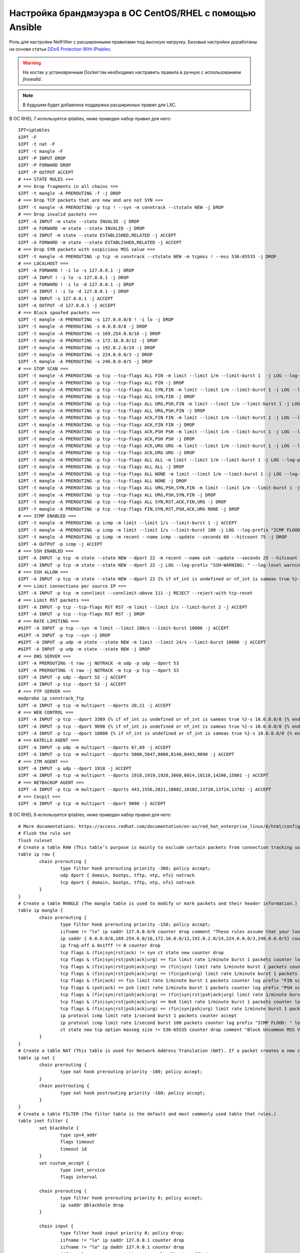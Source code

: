 Настройка брандмэуэра в ОС CentOS/RHEL с помощью Ansible
========================================================
Роль для настройки NetFillter с расширенными правилами под высокую нагрузку. Базовые настройки доработаны на основе статьи `DDoS Protection With IPtables <https://javapipe.com/blog/iptables-ddos-protection/>`_. 

.. warning:: На хостах у установренным Docker'ом необходимо настравить правила в ручную с использованием `firewalld`.

.. note:: В будушем будет добавлена поддержка расширинных правил для LXC.

В ОС RHEL 7 используется iptables, ниже приведен набор правил для него: ::

    IPT=iptables
    $IPT -F
    $IPT -t nat -F
    $IPT -t mangle -F
    $IPT -P INPUT DROP
    $IPT -P FORWARD DROP
    $IPT -P OUTPUT ACCEPT
    # +++ STATE RULES +++
    # === Drop fragments in all chains ===
    $IPT -t mangle -A PREROUTING -f -j DROP
    # === Drop TCP packets that are new and are not SYN ===
    $IPT -t mangle -A PREROUTING -p tcp ! --syn -m conntrack --ctstate NEW -j DROP
    # === Drop invalid packets ===
    $IPT -A INPUT -m state --state INVALID -j DROP
    $IPT -A FORWARD -m state --state INVALID -j DROP
    $IPT -A INPUT -m state --state ESTABLISHED,RELATED -j ACCEPT
    $IPT -A FORWARD -m state --state ESTABLISHED,RELATED -j ACCEPT
    # === Drop SYN packets with suspicious MSS value ===
    $IPT -t mangle -A PREROUTING -p tcp -m conntrack --ctstate NEW -m tcpmss ! --mss 536:65535 -j DROP
    # === LOCALHOST ===
    $IPT -A FORWARD ! -i lo -s 127.0.0.1 -j DROP
    $IPT -A INPUT ! -i lo -s 127.0.0.1 -j DROP
    $IPT -A FORWARD ! -i lo -d 127.0.0.1 -j DROP
    $IPT -A INPUT ! -i lo -d 127.0.0.1 -j DROP
    $IPT -A INPUT -s 127.0.0.1 -j ACCEPT
    $IPT -A OUTPUT -d 127.0.0.1 -j ACCEPT
    # === Block spoofed packets ===
    $IPT -t mangle -A PREROUTING -s 127.0.0.0/8 ! -i lo -j DROP
    $IPT -t mangle -A PREROUTING -s 0.0.0.0/8 -j DROP
    $IPT -t mangle -A PREROUTING -s 169.254.0.0/16 -j DROP
    $IPT -t mangle -A PREROUTING -s 172.16.0.0/12 -j DROP
    $IPT -t mangle -A PREROUTING -s 192.0.2.0/24 -j DROP
    $IPT -t mangle -A PREROUTING -s 224.0.0.0/3 -j DROP
    $IPT -t mangle -A PREROUTING -s 240.0.0.0/5 -j DROP
    # === STOP SCAN ===
    $IPT -t mangle -A PREROUTING -p tcp --tcp-flags ALL FIN -m limit --limit 1/m --limit-burst 1  -j LOG --log-prefix "FIN-SCAN: " --log-level info
    $IPT -t mangle -A PREROUTING -p tcp --tcp-flags ALL FIN -j DROP
    $IPT -t mangle -A PREROUTING -p tcp --tcp-flags ALL SYN,FIN -m limit --limit 1/m --limit-burst 1 -j LOG --log-prefix "SYNFIN-SCAN: " --log-level info
    $IPT -t mangle -A PREROUTING -p tcp --tcp-flags ALL SYN,FIN -j DROP
    $IPT -t mangle -A PREROUTING -p tcp --tcp-flags ALL URG,PSH,FIN -m limit --limit 1/m --limit-burst 1 -j LOG --log-prefix "NMAP-XMAS-SCAN: " --log-level info
    $IPT -t mangle -A PREROUTING -p tcp --tcp-flags ALL URG,PSH,FIN -j DROP
    $IPT -t mangle -A PREROUTING -p tcp --tcp-flags ACK,FIN FIN -m limit --limit 1/m --limit-burst 1 -j LOG --log-prefix "FIN scan: " --log-level info
    $IPT -t mangle -A PREROUTING -p tcp --tcp-flags ACK,FIN FIN -j DROP
    $IPT -t mangle -A PREROUTING -p tcp --tcp-flags ACK,PSH PSH -m limit --limit 1/m --limit-burst 1 -j LOG --log-prefix "PSH scan: " --log-level info
    $IPT -t mangle -A PREROUTING -p tcp --tcp-flags ACK,PSH PSH -j DROP
    $IPT -t mangle -A PREROUTING -p tcp --tcp-flags ACK,URG URG -m limit --limit 1/m --limit-burst 1 -j LOG --log-prefix "URG scan: " --log-level info
    $IPT -t mangle -A PREROUTING -p tcp --tcp-flags ACK,URG URG -j DROP
    $IPT -t mangle -A PREROUTING -p tcp --tcp-flags ALL ALL -m limit --limit 1/m --limit-burst 1 -j LOG --log-prefix "XMAS scan: " --log-level info
    $IPT -t mangle -A PREROUTING -p tcp --tcp-flags ALL ALL -j DROP
    $IPT -t mangle -A PREROUTING -p tcp --tcp-flags ALL NONE -m limit --limit 1/m --limit-burst 1 -j LOG --log-prefix "NULL scan: " --log-level info
    $IPT -t mangle -A PREROUTING -p tcp --tcp-flags ALL NONE -j DROP
    $IPT -t mangle -A PREROUTING -p tcp --tcp-flags ALL URG,PSH,SYN,FIN -m limit --limit 1/m --limit-burst 1 -j LOG --log-prefix "NMAP-ID: " --log-level info
    $IPT -t mangle -A PREROUTING -p tcp --tcp-flags ALL URG,PSH,SYN,FIN -j DROP
    $IPT -t mangle -A PREROUTING -p tcp --tcp-flags ALL SYN,RST,ACK,FIN,URG -j DROP
    $IPT -t mangle -A PREROUTING -p tcp --tcp-flags FIN,SYN,RST,PSH,ACK,URG NONE -j DROP
    # === ICMP ENABLED ===
    $IPT -t mangle -A PREROUTING -p icmp -m limit --limit 1/s --limit-burst 1 -j ACCEPT
    $IPT -t mangle -A PREROUTING -p icmp -m limit --limit 1/s --limit-burst 100 -j LOG --log-prefix "ICMP FLOOD: " --log-level info
    $IPT -t mangle -A PREROUTING -p icmp -m recent --name icmp --update --seconds 60 --hitcount 75 -j DROP
    $IPT -A OUTPUT -p icmp -j ACCEPT
    # === SSH ENABLED ===
    $IPT -A INPUT -p tcp -m state --state NEW --dport 22 -m recent --name ssh --update --seconds 25 --hitcount 3 -j DROP
    $IPT -A INPUT -p tcp -m state --state NEW --dport 22 -j LOG --log-prefix "SSH-WARNING: " --log-level warning
    # === SSH ALLOW ===
    $IPT -A INPUT -p tcp -m state --state NEW --dport 22 {% if nf_int is undefined or nf_int is sameas true %}-s 10.0.0.0/8 {% endif %}-m recent --name ssh --set -j ACCEPT
    # === Limit connections per source IP ===
    $IPT -A INPUT -p tcp -m connlimit --connlimit-above 111 -j REJECT --reject-with tcp-reset
    # === Limit RST packets ===
    $IPT -A INPUT -p tcp --tcp-flags RST RST -m limit --limit 2/s --limit-burst 2 -j ACCEPT
    $IPT -A INPUT -p tcp --tcp-flags RST RST -j DROP
    # === RATE LIMITING ===
    #$IPT -A INPUT -p tcp --syn -m limit --limit 180/s --limit-burst 10000 -j ACCEPT
    #$IPT -A INPUT -p tcp --syn -j DROP
    #$IPT -A INPUT -p udp -m state --state NEW -m limit --limit 24/s --limit-burst 10000 -j ACCEPT
    #$IPT -A INPUT -p udp -m state --state NEW -j DROP
    # === DNS SERVER ===
    $IPT -A PREROUTING -t raw -j NOTRACK -m udp -p udp --dport 53
    $IPT -A PREROUTING -t raw -j NOTRACK -m tcp -p tcp --dport 53
    $IPT -A INPUT -p udp --dport 53 -j ACCEPT
    $IPT -A INPUT -p tcp --dport 53 -j ACCEPT
    # === FTP SERVER ===
    modprobe ip_conntrack_ftp
    $IPT -A INPUT -p tcp -m multiport --dports 20,21 -j ACCEPT
    # === WEB CONTROL ===
    $IPT -A INPUT -p tcp --dport 3389 {% if nf_int is undefined or nf_int is sameas true %}-s 10.0.0.0/8 {% endif %}-j ACCEPT
    $IPT -A INPUT -p tcp --dport 9090 {% if nf_int is undefined or nf_int is sameas true %}-s 10.0.0.0/8 {% endif %}-j ACCEPT
    $IPT -A INPUT -p tcp --dport 10000 {% if nf_int is undefined or nf_int is sameas true %}-s 10.0.0.0/8 {% endif %}-j ACCEPT
    # === KATELLO AGENT ===
    $IPT -A INPUT -p udp -m multiport --dports 67,69 -j ACCEPT
    $IPT -A INPUT -p tcp -m multiport --dports 5000,5647,8000,8140,8443,9090 -j ACCEPT
    # === ITM AGENT ===
    $IPT -A INPUT -p udp --dport 1918 -j ACCEPT
    $IPT -A INPUT -p tcp -m multiport --dports 1918,1919,1920,3660,6014,10110,14206,15001 -j ACCEPT
    # === NETBACKUP AGENT ===
    $IPT -A INPUT -p tcp -m multiport --dports 443,1556,2821,10082,10102,13720,13724,13782 -j ACCEPT
    # === Cocpit ===
    $IPT -A INPUT -p tcp -m multiport --dport 9090 -j ACCEPT
    
В ОС RHEL 8 используется iptables, ниже приведен набор правил для него: ::
    
    # More documentations: https://access.redhat.com/documentation/en-us/red_hat_enterprise_linux/8/html/configuring_and_managing_networking/getting-started-with-nftables_configuring-and-managing-networking
    # Flush the rule set
    flush ruleset
    # Create a table RAW (This table’s purpose is mainly to exclude certain packets from connection tracking using the NOTRACK target.)
    table ip raw {
            chain prerouting {
                    type filter hook prerouting priority -300; policy accept;
                    udp dport { domain, bootps, tftp, ntp, nfs} notrack
                    tcp dport { domain, bootps, tftp, ntp, nfs} notrack
            }
    }
    # Create a table MANGLE (The mangle table is used to modify or mark packets and their header information.)
    table ip mangle {
            chain prerouting {
                    type filter hook prerouting priority -150; policy accept;
                    iifname != "lo" ip saddr 127.0.0.0/8 counter drop comment "These rules assume that your loopback interface"
                    ip saddr { 0.0.0.0/8,169.254.0.0/16,172.16.0.0/12,192.0.2.0/24,224.0.0.0/3,240.0.0.0/5} counter drop comment "Block Packets From Private Subnets (Spoofing)"
                    ip frag-off & 0x1fff != 0 counter drop
                    tcp flags & (fin|syn|rst|ack) != syn ct state new counter drop
                    tcp flags & (fin|syn|rst|psh|ack|urg) == fin limit rate 1/minute burst 1 packets counter log prefix "FIN-SCAN: " level warn drop
                    tcp flags & (fin|syn|rst|psh|ack|urg) == (fin|syn) limit rate 1/minute burst 1 packets counter log prefix "SYNFIN-SCAN: " level warn drop
                    tcp flags & (fin|syn|rst|psh|ack|urg) == (fin|psh|urg) limit rate 1/minute burst 1 packets counter log prefix "NMAP-XMAS-SCAN: " level warn drop
                    tcp flags & (fin|ack) == fin limit rate 1/minute burst 1 packets counter log prefix "FIN scan: " level warn drop
                    tcp flags & (psh|ack) == psh limit rate 1/minute burst 1 packets counter log prefix "PSH scan: " level warn drop
                    tcp flags & (fin|syn|rst|psh|ack|urg) == (fin|syn|rst|psh|ack|urg) limit rate 1/minute burst 1 packets counter log prefix "XMAS scan: " level warn drop
                    tcp flags & (fin|syn|rst|psh|ack|urg) == 0x0 limit rate 1/minute burst 1 packets counter log prefix "NULL scan: " level warn drop
                    tcp flags & (fin|syn|rst|psh|ack|urg) == (fin|syn|psh|urg) limit rate 1/minute burst 1 packets counter log prefix "NMAP-ID: " level warn drop
                    ip protocol icmp limit rate 1/second burst 1 packets counter accept
                    ip protocol icmp limit rate 1/second burst 100 packets counter log prefix "ICMP FLOOD: " level warn drop
                    ct state new tcp option maxseg size != 536-65535 counter drop comment "Block Uncommon MSS Values. SACK Panic: CVE-2019-11477, CVE-2019-11478, CVE-2019-11479"
            }
    }
    # Create a table NAT (This table is used for Network Address Translation (NAT). If a packet creates a new connection, the nat table gets checked for rules.)
    table ip nat {
            chain prerouting {
                    type nat hook prerouting priority -100; policy accept;
            }
            chain postrouting {
                    type nat hook postrouting priority -100; policy accept;
            }
    }
    # Create a table FILTER (The filter table is the default and most commonly used table that rules.)
    table inet filter {
            set blackhole {
                    type ipv4_addr
                    flags timeout
                    timeout 1d
            }
            set custom_accept {
                    type inet_service
                    flags interval
    
            chain prerouting {
                    type filter hook prerouting priority 0; policy accept;
                    ip saddr @blackhole drop
            }
            
            chain input {
                    type filter hook input priority 0; policy drop;
                    iifname != "lo" ip saddr 127.0.0.1 counter drop
                    iifname != "lo" ip daddr 127.0.0.1 counter drop
                    iifname lo accept comment "Accept any localhost traffic"
                    ct state invalid counter drop comment "Drop invalid connections"
                    ct state related,established counter accept comment "Accept traffic connections"
                    ip protocol icmp icmp type { destination-unreachable, router-solicitation, router-advertisement, time-exceeded, parameter-problem } accept comment "Accept ICMP"
                    ip protocol igmp accept comment "Accept IGMP"
                    meta l4proto { tcp, udp } @th,16,16 53 counter accept comment "Accept DNS service"
                    meta l4proto { tcp, udp } @th,16,16 69 counter accept comment "Accept TFTP service"
                    meta l4proto udp @th,15,16 123 counter accept comment "Accept NTP service"
                    meta l4proto { tcp, udp } @th,16,32 2049 counter accept comment "Accept NFS service"
                    ip protocol udp udp dport 67 counter accept comment "Accept DHCP service"
                    {% if nf_int is undefined or nf_int is sameas true %}ip saddr 10.0.0.0/8 {% endif %}tcp dport ssh ct state new accept comment "Accept SSHD on port 22"
                    tcp dport @custom_accept counter accept comment "Accept for custom reles"
                    {% if nf_int is undefined or nf_int is sameas true %}ip saddr 10.0.0.0/8 {% endif %}tcp dport { 3389,9090,10000} accept comment "Accept administrators WebUI"
                    {% if nf_int is undefined or nf_int is sameas true %}ip saddr 10.0.0.0/8 {% endif %}tcp dport { 5000,5647,8000,8140,8443,9090} accept comment "Accept Katello Agent"
                    meta l4proto { tcp, udp } @th,16,16 1918 accept comment "Accept ITM service"
                    tcp dport { 1919,1920,3660,6014,10110,14206,15001} accept comment "Accept ITM Agent"
                    tcp dport { 443,1556,2821,5432,9000,9001,10082,10102,13720,13724,13782} accept comment "Accept NETBACKUP Agent"
    
            chain forward {
                    type filter hook forward priority 0; policy drop;
                    oifname != "lo" ip saddr 127.0.0.1 counter drop
                    oifname != "lo" ip daddr 127.0.0.1 counter drop
                    oifname lo accept comment "Accept any localhost traffic"
            }
            chain output {
                    type filter hook output priority 0; policy accept;
            }
    }
    
Дополнительные переменные
~~~~~~~~~~~~~~~~~~~~~~~~~
Для данного проекта зарезервированы следующие переменные приведенные в таблице:

.. table:: 

============================= =============================================================================================
Var                           INFO
============================= =============================================================================================
firewalld_not_disabled        Оставляет брандмэуэр по умолчанию. Дальнейшая настройка не производится.
activate_firewall             Активирует брандмэуэр.
============================= =============================================================================================

----

Настройка правил осуществляется по средствам шаблонов:

.. table:: 

============================= =============================================================================================
Var                           INFO
============================= =============================================================================================
nf_ports                      Для открытия отдельного входящего порта. 
nf_custom_ruleset             Для добавления своих правил.
============================= =============================================================================================

Теги
~~~~

.. table:: 

===================== ==================================================
Tag                   INFO
===================== ==================================================
iptables              Выполняет сценарии для настройки `iptables`.
nftables              Выполняет сценарии для настройки `nftables`.
===================== ==================================================
